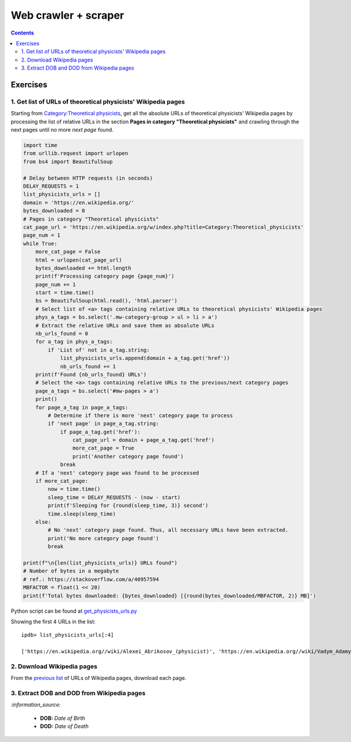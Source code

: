 =====================
Web crawler + scraper
=====================
.. contents:: **Contents**
   :depth: 4
   :local:
   :backlinks: top

Exercises
---------
1. Get list of URLs of theoretical physicists' Wikipedia pages
''''''''''''''''''''''''''''''''''''''''''''''''''''''''''''''
Starting from `Category:Theoretical physicists <https://en.wikipedia.org/w/index.php?title=Category:Theoretical_physicists>`_, get all the absolute URLs of theoretical physicists' Wikipedia pages by processing the list of relative URLs in the section **Pages in category "Theoretical physicists"** and crawling through the next pages until no more *next page* found.

.. code-block:: python

   import time
   from urllib.request import urlopen
   from bs4 import BeautifulSoup

   # Delay between HTTP requests (in seconds)
   DELAY_REQUESTS = 1
   list_physicists_urls = []
   domain = 'https://en.wikipedia.org/'
   bytes_downloaded = 0
   # Pages in category "Theoretical physicists"
   cat_page_url = 'https://en.wikipedia.org/w/index.php?title=Category:Theoretical_physicists'
   page_num = 1
   while True:
       more_cat_page = False
       html = urlopen(cat_page_url)
       bytes_downloaded += html.length
       print(f'Processing category page {page_num}')
       page_num += 1
       start = time.time()
       bs = BeautifulSoup(html.read(), 'html.parser')
       # Select list of <a> tags containing relative URLs to theoretical physicists' Wikipedia pages
       phys_a_tags = bs.select('.mw-category-group > ul > li > a')
       # Extract the relative URLs and save them as absolute URLs
       nb_urls_found = 0
       for a_tag in phys_a_tags:
           if 'List of' not in a_tag.string:
               list_physicists_urls.append(domain + a_tag.get('href'))
               nb_urls_found += 1
       print(f'Found {nb_urls_found} URLs')
       # Select the <a> tags containing relative URLs to the previous/next category pages
       page_a_tags = bs.select('#mw-pages > a')
       print()
       for page_a_tag in page_a_tags:
           # Determine if there is more 'next' category page to process
           if 'next page' in page_a_tag.string:
               if page_a_tag.get('href'):
                   cat_page_url = domain + page_a_tag.get('href')
                   more_cat_page = True
                   print('Another category page found')
               break
       # If a 'next' category page was found to be processed
       if more_cat_page:
           now = time.time()
           sleep_time = DELAY_REQUESTS - (now - start)
           print(f'Sleeping for {round(sleep_time, 3)} second')
           time.sleep(sleep_time)
       else:
           # No 'next' category page found. Thus, all necessary URLs have been extracted.
           print('No more category page found')
           break

   print(f"\n{len(list_physicists_urls)} URLs found")
   # Number of bytes in a megabyte
   # ref.: https://stackoverflow.com/a/40957594
   MBFACTOR = float(1 << 20)
   print(f'Total bytes downloaded: {bytes_downloaded} [{round(bytes_downloaded/MBFACTOR, 2)} MB]')

Python script can be found at `get_physicists_urls.py <https://github.com/raul23/web-scraper/blob/main/webscraper/exercises/get_physicists_urls.py>`_

Showing the first 4 URLs in the list::

   ipdb> list_physicists_urls[:4]
   
   ['https://en.wikipedia.org//wiki/Alexei_Abrikosov_(physicist)', 'https://en.wikipedia.org//wiki/Vadym_Adamyan', 'https://en.wikipedia.org//wiki/David_Adler_(physicist)', 'https://en.wikipedia.org//wiki/Diederik_Aerts']

2. Download Wikipedia pages
'''''''''''''''''''''''''''
From the `previous list <#get-list-of-urls-to-theoretical-physicists-wikipedia-pages>`_ of URLs of Wikipedia pages, download each page.

3. Extract DOB and DOD from Wikipedia pages
'''''''''''''''''''''''''''''''''''''''''''
`:information_source:`

  - **DOB:** *Date of Birth*
  - **DOD:** *Date of Death*
  
